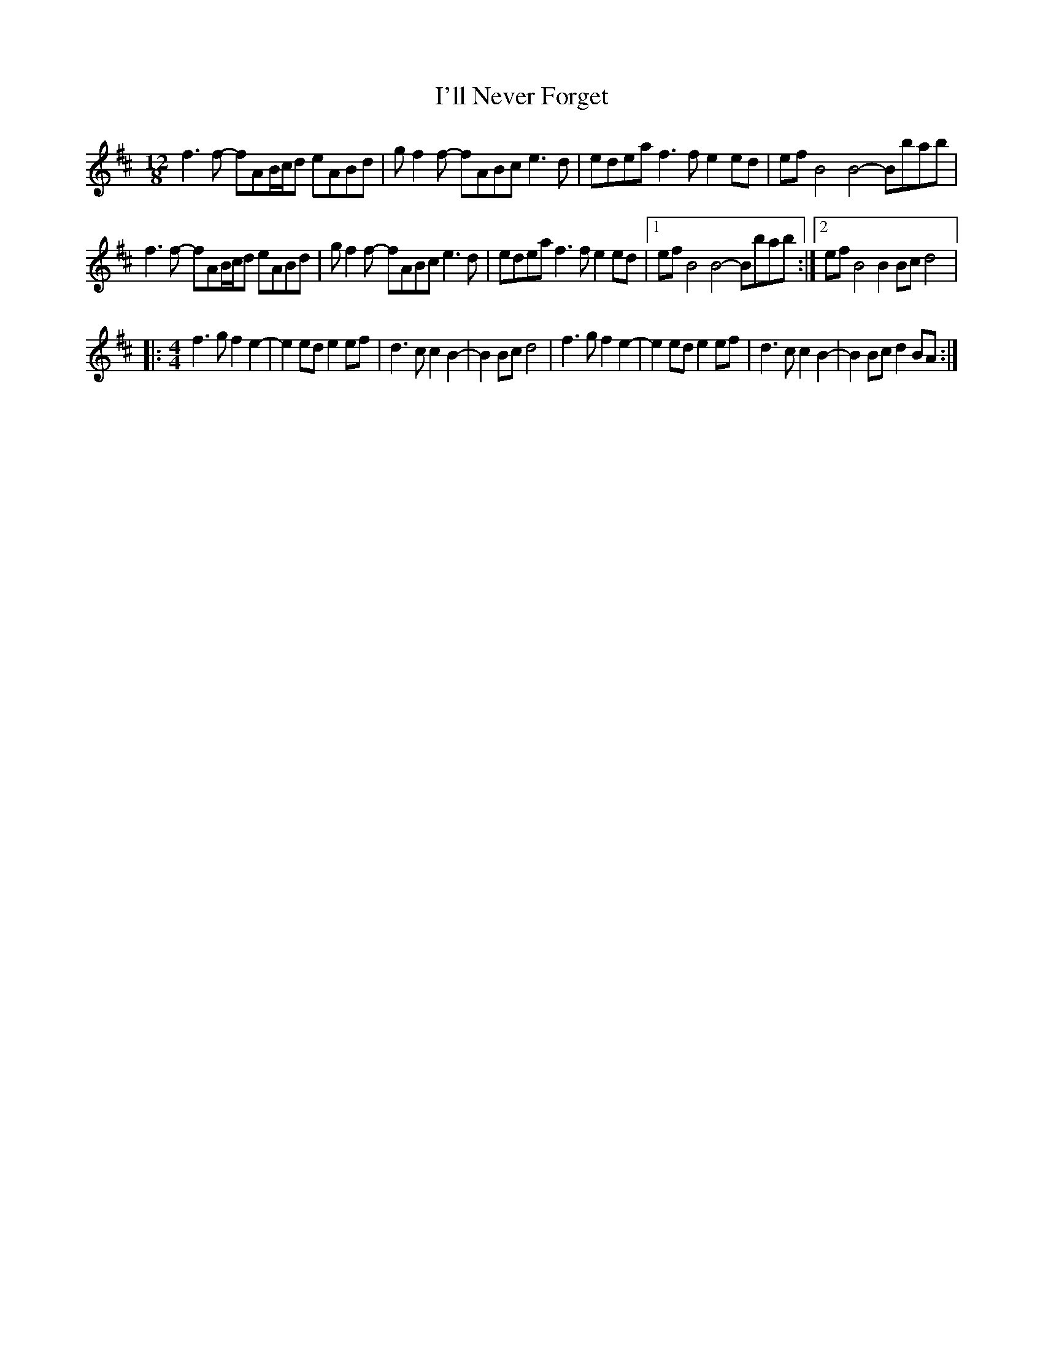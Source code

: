 X:14
T:I'll Never Forget
S:Rura
Z:robin.beech@mcgill.ca
M:12/8
L:1/8
K:Dmaj
f3f- fAB/2c/2d eABd | gf2f- fABc e3d | edea f3f e2ed | efB4 B4- Bbab |
f3f- fAB/2c/2d eABd | gf2f- fABc e3d | edea f3f e2ed |1 efB4 B4- Bbab :|2 efB4 B2Bc d4 |:
M:4/4
f3g f2e2- | e2ed e2ef | d3c c2B2- | B2Bc d4 | f3g f2e2- | e2ed e2ef | d3c c2B2- | B2Bc d2BA :|
